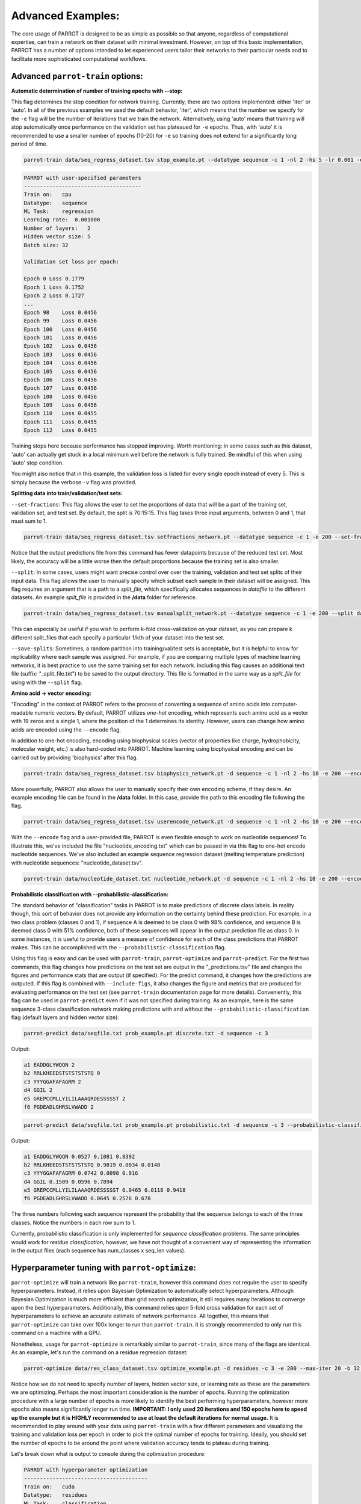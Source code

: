 ====================
 Advanced Examples:
====================

The core usage of PARROT is designed to be as simple as possible so that anyone, regardless of computational expertise, can train a network on their dataset with minimal investment. However, on top of this basic implementation, PARROT has a number of options intended to let experienced users tailor their networks to their particular needs and to facilitate more sophisticated computational workflows.

Advanced ``parrot-train`` options:
----------------------------------

**Automatic determination of number of training epochs with --stop:**

This flag determines the stop condition for network training. Currently, there are two options implemented: either 'iter' or 'auto'. In all of the previous examples we used the default behavior, 'iter', which means that the number we specify for the ``-e`` flag will be the number of iterations that we train the network. Alternatively, using 'auto' means that training will stop automatically once performance on the validation set has plateaued for ``-e`` epochs. Thus, with 'auto' it is recommended to use a smaller number of epochs (10-20) for ``-e`` so training does not extend for a significantly long period of time.

.. code-block:: bash

    parrot-train data/seq_regress_dataset.tsv stop_example.pt --datatype sequence -c 1 -nl 2 -hs 5 -lr 0.001 -e 10 -b 32 -v --stop auto

.. code-block:: bash

    PARROT with user-specified parameters
    -------------------------------------
    Train on:   cpu
    Datatype:   sequence
    ML Task:    regression
    Learning rate:  0.001000
    Number of layers:   2
    Hidden vector size: 5
    Batch size: 32

    Validation set loss per epoch:

    Epoch 0 Loss 0.1779
    Epoch 1 Loss 0.1752
    Epoch 2 Loss 0.1727
    ...
    Epoch 98    Loss 0.0456
    Epoch 99    Loss 0.0456
    Epoch 100   Loss 0.0456
    Epoch 101   Loss 0.0456
    Epoch 102   Loss 0.0456
    Epoch 103   Loss 0.0456
    Epoch 104   Loss 0.0456
    Epoch 105   Loss 0.0456
    Epoch 106   Loss 0.0456
    Epoch 107   Loss 0.0456
    Epoch 108   Loss 0.0456
    Epoch 109   Loss 0.0456
    Epoch 110   Loss 0.0455
    Epoch 111   Loss 0.0455
    Epoch 112   Loss 0.0455

Training stops here because performance has stopped improving. Worth mentioning: in some cases such as this dataset, 'auto' can actually get stuck in a local minimum well before the network is fully trained. Be mindful of this when using 'auto' stop condition.

You might also notice that in this example, the validation loss is listed for every single epoch instead of every 5. This is simply because the verbose ``-v`` flag was provided.

**Splitting data into train/validation/test sets:**

``--set-fractions``:
This flag allows the user to set the proportions of data that will be a part of the training set, validation set, and test set. By default, the split is 70:15:15. This flag takes three input arguments, between 0 and 1, that must sum to 1.

.. code-block:: bash

    parrot-train data/seq_regress_dataset.tsv setfractions_network.pt --datatype sequence -c 1 -e 200 --set-fractions 0.5 0.45 0.05

Notice that the output predictions file from this command has fewer datapoints because of the reduced test set. Most likely, the accuracy will be a little worse then the default proportions because the training set is also smaller.

``--split``:
In some cases, users might want precise control over over the training, validation and test set splits of their input data. This flag allows the user to manually specify which subset each sample in their dataset will be assigned. This flag requires an argument that is a path to a *split_file*, which specifically allocates sequences in `datafile` to the different datasets. An example *split_file* is provided in the **/data** folder for reference.

.. code-block:: bash

    parrot-train data/seq_regress_dataset.tsv manualsplit_network.pt --datatype sequence -c 1 -e 200 --split data/split_file.tsv 

This can especially be useful if you wish to perform k-fold cross-validation on your dataset, as you can prepare k different split_files that each specify a particular 1/kth of your dataset into the test set.

``--save-splits``:
Sometimes, a random partition into training/val/test sets is acceptable, but it is helpful to know for replicability where each sample was assigned. For example, if you are comparing multiple types of machine learning networks, it is best practice to use the same training set for each network. Including this flag causes an additional text file (suffix: "_split_file.txt") to be saved to the output directory. This file is formatted in the same way as a *split_file* for using with the ``--split`` flag.

**Amino acid -> vector encoding:**

"Encoding" in the context of PARROT refers to the process of converting a sequence of amino acids into computer-readable numeric vectors. By default, PARROT utilizes *one-hot* encoding, which represents each amino acid as a vector with 19 zeros and a single 1, where the position of the 1 determines its identity. However, users can change how amino acids are encoded using the ``--encode`` flag. 

In addition to one-hot encoding, encoding using biophysical scales (vector of properties like charge, hydrophobicity, molecular weight, etc.) is also hard-coded into PARROT. Machine learning using biophysical encoding and can be carried out by providing 'biophysics' after this flag.

.. code-block:: bash

    parrot-train data/seq_regress_dataset.tsv biophysics_network.pt -d sequence -c 1 -nl 2 -hs 10 -e 200 --encode biophysics

More powerfully, PARROT also allows the user to manually specify their own encoding scheme, if they desire. An example encoding file can be found in the **/data** folder. In this case, provide the path to this encoding file following the flag.

.. code-block:: bash

    parrot-train data/seq_regress_dataset.tsv userencode_network.pt -d sequence -c 1 -nl 2 -hs 10 -e 200 --encode data/encoding_example.txt

With the ``--encode`` flag and a user-provided file, PARROT is even flexible enough to work on nucleotide sequences! To illustrate this, we've included the file "nucleotide_encoding.txt" which can be passed in via this flag to one-hot encode nucleotide sequences. We've also included an example sequence regression dataset (melting temperature prediction) with nucleotide sequences: "nucleotide_dataset.tsv".

.. code-block:: bash

    parrot-train data/nucleotide_dataset.txt nucleotide_network.pt -d sequence -c 1 -nl 2 -hs 10 -e 200 --encode data/nucleotide_encoding.txt

**Probabilistic classification with --probabilistic-classification:**

The standard behavior of "classification" tasks in PARROT is to make predictions of discrete class labels. In reality though, this sort of behavior does not provide any information on the certainty behind these prediction. For example, in a two class problem (classes 0 and 1), if sequence A is deemed to be class 0 with 98% confidence, and sequence B is deemed class 0 with 51% confidence, both of these sequences will appear in the output prediction file as class 0. In some instances, it is useful to provide users a measure of confidence for each of the class predictions that PARROT makes. This can be accomplished with the ``--probabilistic-classification`` flag.

Using this flag is easy and can be used with ``parrot-train``, ``parrot-optimize`` and ``parrot-predict``. For the first two commands, this flag changes how predictions on the test set are output in the "_predictions.tsv" file and changes the figures and performance stats that are output (if specified). For the predict command, it changes how the predictions are outputed. If this flag is combined with ``--include-figs``, it also changes the figure and metrics that are produced for evaluating performance on the test set (see ``parrot-train`` documentation page for more details). Conveniently, this flag can be used in ``parrot-predict`` even if it was not specified during training. As an example, here is the same sequence 3-class classification network making predictions with and without the ``--probabilistic-classification`` flag (default layers and hidden vector size):

.. code-block:: bash

    parrot-predict data/seqfile.txt prob_example.pt discrete.txt -d sequence -c 3

Output:

.. code-block:: bash

    a1 EADDGLYWQQN 2
    b2 RRLKHEEDSTSTSTSTSTQ 0
    c3 YYYGGAFAFAGRM 2
    d4 GGIL 2
    e5 GREPCCMLLYILILAAAQRDESSSSST 2
    f6 PGDEADLGHRSLVWADD 2

.. code-block:: bash

    parrot-predict data/seqfile.txt prob_example.pt probabilistic.txt -d sequence -c 3 --probabilistic-classification

Output:

.. code-block:: bash

    a1 EADDGLYWQQN 0.0527 0.1081 0.8392
    b2 RRLKHEEDSTSTSTSTSTQ 0.9819 0.0034 0.0148
    c3 YYYGGAFAFAGRM 0.0742 0.0098 0.916
    d4 GGIL 0.1509 0.0596 0.7894
    e5 GREPCCMLLYILILAAAQRDESSSSST 0.0465 0.0118 0.9418
    f6 PGDEADLGHRSLVWADD 0.0645 0.2576 0.678

The three numbers following each sequence represent the probability that the sequence belongs to each of the three classes. Notice the numbers in each row sum to 1.

Currently, probabilistic classification is only implemented for *sequence classification* problems. The same principles would work for *residue classification*, however, we have not thought of a convenient way of representing the information in the output files (each sequence has num_classes x seq_len values).

Hyperparameter tuning with ``parrot-optimize``:
-----------------------------------------------

``parrot-optimize`` will train a network like ``parrot-train``, however this command does not require the user to specify hyperparameters. Instead, it relies upon Bayesian Optimization to automatically select hyperparameters. Although Bayesian Optimization is much more efficient than grid search optimization, it still requires many iterations to converge upon the best hyperparameters. Additionally, this command relies upon 5-fold cross validation for each set of hyperparameters to achieve an accurate estimate of network performance. All together, this means that ``parrot-optimize`` can take over 100x longer to run than ``parrot-train``. It is strongly recommended to only run this command on a machine with a GPU.

Nonetheless, usage for ``parrot-optimize`` is remarkably similar to ``parrot-train``, since many of the flags are identical. As an example, let's run the command on a residue regression dataset:

.. code-block:: bash

    parrot-optimize data/res_class_dataset.tsv optimize_example.pt -d residues -c 3 -e 200 --max-iter 20 -b 32 --verbose

Notice how we do not need to specify number of layers, hidden vector size, or learning rate as these are the parameters we are optimizing. Perhaps the most important consideration is the number of epochs. Running the optimization procedure with a large number of epochs is more likely to identify the best performing hyperparameters, however more epochs also means significantly longer run time. **IMPORTANT: I only used 20 iterations and 150 epochs here to speed up the example but it is HIGHLY recommended to use at least the default iterations for normal usage.** It is recommended to play around with your data using ``parrot-train`` with a few different parameters and visualizing the training and validation loss per epoch in order to pick the optimal number of epochs for training. Ideally, you should set the number of epochs to be around the point where validation accuracy tends to plateau during training.

Let's break down what is output to console during the optimization procedure:

.. code-block:: bash

    PARROT with hyperparameter optimization
    ---------------------------------------
    Train on:   cuda
    Datatype:   residues
    ML Task:    classification
    Batch size: 32
    Number of epochs:   200
    Number of optimization iterations:  20


    Initial search results:
    lr  nl  hs  output
    0.00100  1  20  11.6680
    0.00100  2  20  11.2927
    0.00100  3  20  11.0651
    0.00100  4  20  10.9217
    0.00100  5  20  11.2689
    0.01000  2  20  10.7816
    0.00050  2  20  11.6328
    0.00010  2  20  13.6755
    0.00001  2  20  32.7119
    0.00100  2   5  11.2988
    0.00100  2  15  11.1669
    0.00100  2  35  11.2267
    0.00100  2  50  11.0833
    Noise estimate: 0.7594081234203327


The first chunk of text details the network performance (average of 5 data folds) during the initial stage of hyperparameter optimization. This stage is used to gather an estimate of the noise (standard deviation across cross-val folds) for future optimization. The hyperparameters used in the initial search stage are hard-coded into the optimization procedure.

.. code-block:: bash

    Primary optimization:
    --------------------

    Learning rate   |   n_layers   |   hidden vector size |  avg CV loss  
    ======================================================================
      0.010000  |      3       |         20           |    10.593
      0.005001  |      3       |         19           |    10.820
      0.010000  |      4       |         21           |    10.715
      0.005513  |      3       |         21           |    10.852
      0.000744  |      4       |         21           |    11.113
      0.004678  |      5       |         22           |    10.847
      0.008415  |      4       |         22           |    10.550
      0.000954  |      4       |         23           |    11.024
      0.010000  |      3       |         23           |    10.597
      0.010000  |      4       |         24           |    10.559
      0.002181  |      3       |         24           |    10.757
      0.000709  |      4       |         25           |    11.065
      0.001744  |      5       |         24           |    11.281
      0.010000  |      3       |         25           |    10.707
      0.010000  |      2       |         22           |    10.869
      0.010000  |      2       |         24           |    10.758
      0.000822  |      2       |         25           |    11.275
      0.000859  |      2       |         23           |    11.100
      0.010000  |      5       |         26           |    10.817
      0.010000  |      4       |         30           |    10.774

    The optimal hyperparameters are:
    lr = 0.00841
    nl = 4
    hs = 22


This long block of text is the main process of optimization. The algorithm automatically selects the learning rate, number of layers and hidden vector size for each iteration. Finally, after the algorithm runs for 20 iterations (default: 50 iterations), the optimal hyperparameters are determined. These hyperparameters are also saved to a text file called 'optimal_hyperparams.txt' in the output directory. You might notice that the optimization procedure doesn't appear to sample the entire hyperparameter space, but this is due to the fact that we specified to use fewer iterations than normally recommended.

.. code-block:: bash

    Training with optimal hyperparams:
    Epoch 0 Loss 31.7953
    Epoch 1 Loss 30.4627
    Epoch 2 Loss 22.8318
    Epoch 3 Loss 26.4293
    Epoch 4 Loss 17.9814
    Epoch 5 Loss 15.7970
    Epoch 6 Loss 15.0506
    Epoch 7 Loss 13.6761
    Epoch 8 Loss 13.8338
    Epoch 9 Loss 14.3309
    Epoch 10    Loss 13.1378
    ...
    Epoch 396   Loss 40.0893
    Epoch 397   Loss 40.9645
    Epoch 398   Loss 41.5348
    Epoch 399   Loss 41.8932

    Test Loss: 11.1555


Lastly, a network is trained on all the training data using the optimal hyperparameters and tested on the held-out test set. The output produced is analogous to ``parrot-train``.


Integrating trained PARROT networks into Python workflows:
----------------------------------------------------------

We added the option for users to create a predictor object in Python using their trained PARROT network. This option is built-in to the file "py_predictor.py" that is installed with PARROT. Importing PARROT within Python is simple:

.. code-block:: python

    >>> from parrot import py_predictor as ppp

To use a saved network, you need to create a Predictor() object. Initializing this object only requires the path to the saved network weights and specification of whether this network is for sequence or residue prediction.

.. code-block:: python

    >>> my_predictor = ppp.Predictor('/path/to/network.pt', dtype='sequence')

Now we're ready to make predictions! Once a network is loaded, the time to make predictions is negligible, so your predictor can be applied to as many sequences as you want. Just feed in amino acid sequences to the predict() function one at a time and predicted values will be output.

.. code-block:: python

    >>> value = my_predictor.predict('MYTESTAMINACIDSEQ')

Currently, this Python usage is only implemented for networks that were created using standard, one-hot amino acid encoding. In the future, we may add the option to feed in a particular encoding file so that all trained networks can be used in this manner. If this is a feature you'd be interested in, let us know and we can prioritize adding it!
    